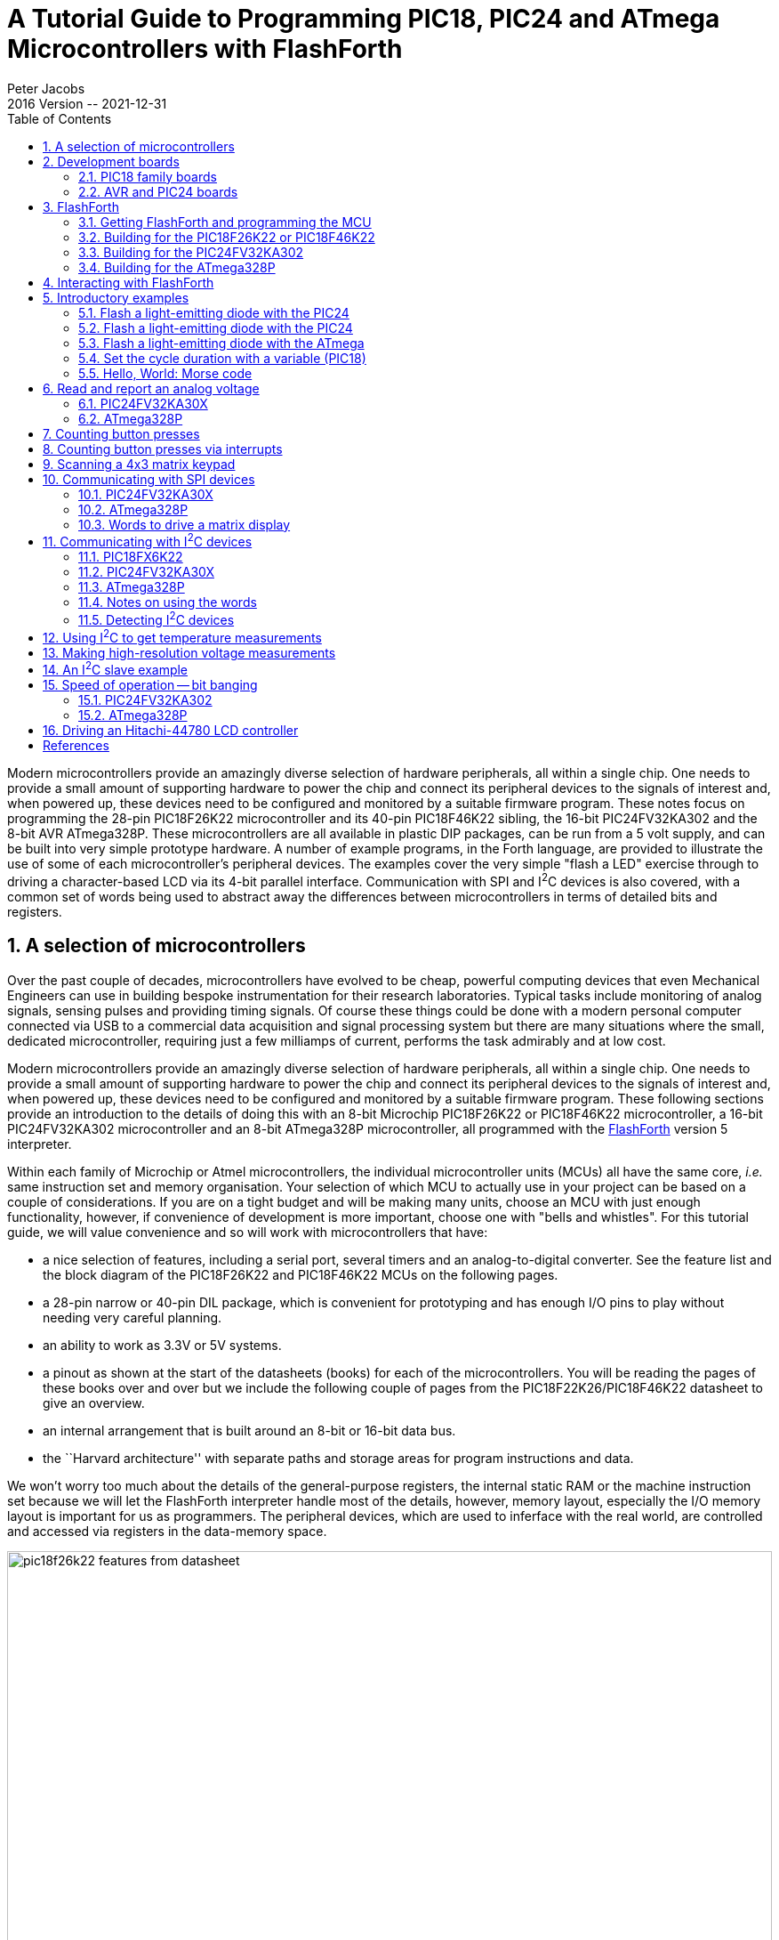 = A Tutorial Guide to Programming PIC18, PIC24 and ATmega Microcontrollers with FlashForth
Peter Jacobs
2016 Version -- 2021-12-31
:toc: right
:stylesheet: ./readthedocs.css
:sectnums:
:imagesdir: ../figs
:stem: latexmath
:eqnums:

:leveloffset: +1

Modern microcontrollers provide an amazingly diverse selection of hardware
peripherals, all within a single chip.
One needs to provide a small amount of supporting hardware to power the chip
and connect its peripheral devices to the signals of interest and, when powered up,
these devices need to be configured and monitored by a suitable firmware program.
These notes focus on programming the 28-pin PIC18F26K22 microcontroller and
its 40-pin PIC18F46K22 sibling, 
the 16-bit PIC24FV32KA302 and 
the 8-bit AVR ATmega328P.
These microcontrollers are all available in plastic DIP packages, 
can be run from a 5 volt supply,
and can be built into very simple prototype hardware.
A number of example programs, in the Forth language, are provided 
to illustrate the use of some of each microcontroller's peripheral devices.
The examples cover the very simple "flash a LED" exercise through to driving
a character-based LCD via its 4-bit parallel interface.
Communication with SPI and I^2^C devices is also covered, with a common set of words
being used to abstract away the differences between microcontrollers 
in terms of detailed bits and registers.

= A selection of microcontrollers

Over the past couple of decades, microcontrollers have evolved to be
cheap, powerful computing devices that even Mechanical Engineers can 
use in building bespoke instrumentation for their research laboratories.
Typical tasks include monitoring of analog signals, sensing pulses and 
providing timing signals.
Of course these things could be done with a modern personal computer
connected via USB to a commercial data acquisition and signal processing system
but there are many situations where the small, dedicated microcontroller,
requiring just a few milliamps of current, performs the task admirably 
and at low cost.

Modern microcontrollers provide an amazingly diverse selection of hardware
peripherals, all within a single chip.
One needs to provide a small amount of supporting hardware to power the chip
and connect its peripheral devices to the signals of interest and, when powered up,
these devices need to be configured and monitored by a suitable firmware program.
These following sections provide an introduction to the details of doing this 
with an 8-bit Microchip PIC18F26K22 or PIC18F46K22 microcontroller, 
a 16-bit PIC24FV32KA302 microcontroller
and an 8-bit ATmega328P microcontroller, 
all programmed with the https://flashforth.com)[FlashForth] version 5 interpreter.

Within each family of Microchip or Atmel microcontrollers, 
the individual microcontroller units (MCUs) all have the same core, 
_i.e._ same instruction set and memory organisation.
Your selection of which MCU to actually use in your project can be based on
a couple of considerations.
If you are on a tight budget and will be making many units, 
choose an MCU with just enough functionality, however,
if convenience of development is more important, 
choose one with "bells and whistles". 
For this tutorial guide, we will value convenience and so 
will work with microcontrollers that have:

* a nice selection of features, including a serial port, 
  several timers and an analog-to-digital converter.
  See the feature list and the block diagram of the PIC18F26K22 and 
  PIC18F46K22 MCUs on the following pages.

* a 28-pin narrow or 40-pin DIL package, which is convenient for prototyping and
  has enough I/O pins to play without needing very careful planning.

* an ability to work as 3.3V or 5V systems.

* a pinout as shown at the start of the datasheets (books) for each of the microcontrollers.
  You will be reading the pages of these books over and over but we include 
  the following couple of pages from the PIC18F22K26/PIC18F46K22 datasheet to give an overview.

* an internal arrangement that is built around an 8-bit or 16-bit data bus.

* the ``Harvard architecture'' with separate paths and storage areas for program 
  instructions and data.

We won't worry too much about the details of the general-purpose registers,
the internal static RAM or the machine instruction set because we will let
the FlashForth interpreter handle most of the details, however, 
memory layout, especially the I/O memory layout is important for us as programmers.
The peripheral devices, which are used to inferface with the real world,
are controlled and accessed via registers in the data-memory space.

.Features page from the PIC18F26K22 data sheet.
[#features-of-pic18f26k22]
image::pic18f26k22-features-from-datasheet.svg[width=100%]

.Block diagram of the PIC18F26K22 microcontroller.
[#block-diagram-pic18f26k22]
image::pic18f26k22-block-diagram-from-datasheet.svg[width=100%]


# Development boards

This tutorial is based around simple support hardware for each of the microcontrollers.
If you don't want to do your own soldering, there are easy-to-buy demonstration boards 
available as a convenient way to get your hardware up and going.
If you are a student of mechatroncis, however, you must eventually design and build your own hardware.  
The strip-board versions are aimed at you.

## PIC18 family boards

Here is a picture of PICDEM 2 PLUS with PIC18F46K22-I/P in the 40-pin socket (U1)
and running the LCD, as described in a later section.
We'll make use of the serial RS-232 interface (MAX232ACPA, U3) 
to both program Forth application and to communicate with running applications.
Other conveniences include on-board LEDs, switches, a potentiometer (RA0) 
and I^2^C devices, such as a TC74 temperature sensor (U5), just below the MCU
and a 24LC256 serial EEPROM (U4).
Initial programming of the FlashForth system into the MCU can be done via jack J5 
(labelled ICD in the lower left of the photograph)
with a Microchip MPLAB-ICD3, PICkit3, or similar device programmer.

.A PICDEM2 board from Microchip with a PIC18F46K22-I/P microcontroller driving the LCD.
[#lcd-on-picdem2-board]
image::picdem2plus-with-46k22-flashforth-5.jpeg[width=100%]

If you want a homebrew system, 
you can build a minimal system on strip-board that works well.
One of the nice things about such a strip-board construction is that you can
easily continue construction of your bespoke project on the board and,
with careful construction, your prototype can provide years of reliable service. 

.A minimal PIC18F26K22 system build on strip-board.
[#minimal-pic18f26k22-board]
image::pic18f26k22-demo-board-with-regulator-board-2014.jpeg[width=100%]

Here is a detailed view of the home-made demo board with PIC18F26K22 in place.
This board is suitable for the exercises in this guide.
A separate regulator board is to the left and a current-limited supply provides the 
input power.
The board is simple to make by hand, with header pins for the reset switch 
and connections to the LEDs.
The 4-pin header in the foreground provides an I^2^C connection.
The ICSP header is only needed to program FlashForth into the MCU, initially.
All communication with the host PC is then via the TTL-level serial header (labelled FTDI-232) 
at the right.
Beyond the minimum required to get the microcontroller to function, 
we have current-limiting resistors and header pins on most of the MCU's I/O pins.
This arrangement is convenient for exercises such as interfacing to the 4x3 matrix keypad
discussed in a later section.

The schematic diagram of this home-brew board is shown on the following page.
Note that there is no crystal oscillator on the board; the internal oscillator is 
sufficiently accurate for asynchronous serial port communication.
Note, also, the 1k resistors in the TX and RX nets.  
These limit the current going through the microcontroller pin-protection diodes
in the situation where the microcontroller board is unpowered and the FTDI-232 cable
is still plugged in to your PC.
This will happen at some point and, without the current-limiting resistors, the FTDI cable
will power the microcontroller, probably poorly.

.A schematic diagram of the minimal board for the PIC18F26K22.
[#schematic-pic18f26k22]
image::demo-board-schematic-26k22.svg[width=100%]

## AVR and PIC24 boards

The Eleven from Freetronics, shown in the left half of the following photograph,
is an Arduino-compatible board carrying an ATmega328P microcontroller.
This is a convenient piece of hardware with many prototype-friendly boards 
available to plug into the headers around the periphery of the board.
Although these boards come with the Arduino bootloader preprogrammed into the 
ATmega328 microcontroller, the standard AVR 6-pin programming header on the
right-hand end of the board (in the photo) can be used to reprogram the microcontroller
with the FlashForth interpreter.
Power and serial port access is through the USB connector at the left.

If you want an almost-no-solder option for prototyping with the PIC24FV32KA302, 
Microchip provide the Microstick 5V for PIC24K-series.
As shown in the following photograph, this is convenient in that it includes 
a programmer on-board and can be plugged into a bread-board.
The power supply and flash programming access is provided through the USB connector 
on the left of the board while the serial port connection is via the 6-pin connector 
on the right-end of the board.

[#eleven-and-microstick]
image::eleven-and-microstick-boards-2014.jpeg[width=100%]

Building a minimal board, by hand, for any of these processors is fairly easy and 
strip-board versions for each is shown in the following photograph.
The left-hand board is for the PIC18F26K22, before all of the extra protection resistors
were added.  In this state, FlashForth can already be used on this board for nearly all 
of the exercises in the following sections.
Schematic diagrams for the PIC24 and AVR microcontrollers are shown on the following pages.

[#home_built_minimal_boards]
image::home-built-minimal-boards-2014.jpeg[width=100%]

Each of the boards has headers for (1) power, (2) in-circuit serial programming, 
(3) I^2^C communication and
(4) TTL-level-232 serial communication.
The ATmega328 board on the right has a few more protection resistors installed and has
an 16\,MHz crystal because serial-port communication was found to be unreliable using the internal oscillator.

[#schematic_328]
image::demo-board-schematic-328.svg[width=100%]

[#schematic_32ka302]
image::demo-board-schematic-32ka302.svg[width=100%]


# FlashForth

Forth is a word-based language, in which the data stack is made available to the programmer
for temporary storage and the passing of parameters to functions.
Everything is either a number or a word.
Numbers are pushed onto the stack and words invoke functions.
The language is simple enough to parse that full, interactive Forth systems may be implemented 
with few (memory) resources.
Forth systems may be implemented in a few kilobytes of program memory and a few hundred bytes
of data memory such that it is feasible to provide the convenience of a fully interactive
program development on very small microcontrollers.

The classic beginners book by Brodie^<<brodie_1987,1>>^ is available online,
as is Pelc's more recent book^<<pelc_2011,3>>^.
A more detailed reference is published by Forth Inc^<<conklin_2007,2>>^.
These books are biased toward Forth running on a personal computer rather than on
a microcontroller, however, they are a good place to start your reading. 
For an introductory document that is specific to FlashForth, 
see the companion document, Elements of FlashForth 5.

https://flashforth.com[FlashForth] for the PIC18, PIC24 and ATmega families of microcontrollers 
is a full interpreter and compiler that runs entirely on the microcontroller.
It is a 16-bit Forth with a byte-addressable memory space.
Even though there are distinct memory types (RAM, EEPROM and Flash) and 
separate busses for data and program memory in these Harvard-architecture
microcontrollers, FlashForth unifies them into a single 64kB memory.

Above working in assembler, FlashForth does use some resources, both memory and compute cycles, 
but it provides such a nice, interactive environment that these costs are usually returned 
in convenience while tinkering with your hardware.
Forth programs are very compact so you will have less code to maintain in the long run.
The interpreter can also be available to the end user of your instrument, possibly
for making parameter adjustments or for making the hardware versatile by having a 
collection of application functions present simultaneously in the firmware, 
with the user selecting the required function as they wish.


## Getting FlashForth and programming the MCU

FlashForth is written in assembler, with one program source for each of 
the microcontroller families and a number of Forth text files to augment the
core interpreter.
The source code can be downloaded from SourceForge at the URL
http://sourceforge.net/projects/flashforth/
There, you will see that you can get a packaged release or you can clone the git repository.

To build from this source, you will need to start up your integrated development environment 
(be it MPLAB, MPLAB-X or AVR Studio), open the program source and config files in this IDE 
and edit the config file(s) to match your selection of oscillator.
There are other options to customize but the choice of oscillator is the main one.
The machine code can then be assembled and programmed into your microcontroller with 
a suitable device programmer (PICkit3, ICD3, STK500, AVRISP MkII, ...).
Once programmed with FlashForth, and mounted in a board that provides power and serial
communications as described in the previous section, you will be ready to interact with
FlashForth via a serial terminal or shell.

## Building for the PIC18F26K22 or PIC18F46K22

For our minimal system with either the PIC18F26K22 or PIC18F46K22 microcontroller,
we elect to use the internal (16 MHz) oscillator multiplied by 4 by the PLL.
Within the `MPLAB-X` development environment, 
we started a new standalone project to build our FlashForth program
that will use the microcontroller's UART serial port as the OPERATOR communications channel.
Following the prompt screens, we selected a specific processor (PIC18F26K22), 
our hardware tool (ICD3), and the compiler toolchain (mpasm).

To build the actual machine code that will be programmed into the flash memory
of the microcontroller,
it is sufficient to assemble the principal source file `ff-pic18.asm`
along with the configuration (or header) files 
`pic18f-main.cfg`, `pic18fxxxx.cfg`, `p18f2x4xk22.cfg`,
and use the linker script `FF_0000.lkr`.
The source file and config files can be found in the directory `pic18/src/`,
while the linker file is in `pic18/lkr/`.
There may be other configuration files already added to the project but you can ignore them.

We edited the processor-specific config file, `p18f2x4xk22.cfg`, writing `PLLCFG = ON` 
to have the PLL enabled (giving F~OSC~ = 64 MHz),
enable the watchdog timer with a 1:256 postscale (`WDTPS = 256`) 
to get approximately a 1 second time-out period,
and enable the external reset capability (`MCLRE = EXTMCLR`).
Being able to reset the microcontroller by bringing the `MCLR` pin low is something that
we find convenient when tinkering with new hardware.
We set the final line as +
`#define PLL ENABLE`

We needed to edit the \verb!pic18f-main.cfg! file only to set the system clock frequency
as `constant clock=d'64000000'`.
With this clock frequency, the microcontroller requires approximately 7 mA current while
the interpreter is running and waiting for input.

There are many other options for customizing the FlashForth program in this file,
however, the default parameters are fine for the first build of our minimal system.
To see your options for all of the configuration bits for your specific microcontroller, 
it is convenient to open the MPLAB-X view from the main menu:
`Window` -> `PIC Memory Views` -> `Configuration Bits`.

With the specific microcontroller selected for the project, the config file
`pic18fxxxx.cfg` will automatically select the appropriate MPLAB include file for 
the microcontroller, be it `p18f26k22.inc` for the 28-pin chip on the home-made board
or `p18f46k22.inc` for the 40-pin chip on the PICDEM 2 PLUS board.
If the build process complains of not being able to find the MCU-specific include file,
you may need to adjust the case-sensitivity of the assembler.
This check box can be found in the Project Properties dialog, 
under `General Options` for the `mpasmx` assembler, as shown in the following screen shot. 

image::MPLAB-X-mpasm-case-sensitivity.png[width=100%]

The following image shows the result of building in Microchip's MPLAB X IDE.
The lower left frame in the MPLAB-X window shows the MCU resources used.
With 426 bytes of SRAM used (another 3470 free) and 
8948 bytes of program memory used (56588 free),
For the PIC18F26K22 MCU, FlashForth occupies only about one-seventh of 
the microcontroller's program memory.
Most of the memory is available for your application.
For more details on the SRAM memory map, 
see the FlashForth 5 Quick Reference.
There, Mikael Nordman has provided a memory map that shows how
the SRAM memory is allocated within the FlashForth system. 

image::MPLAB-X-build-of-Flash-Forth-for-PIC18F26K22-2016.png[width=100%]

The final step is to program the FlashForth machine code into the flash memory of the microcontroller,
using whatever device programmer you happen to have plugged into your development system.
The Dashboard view in the screen shot above shows that we have seleted to use of the MPLAB ICD3.

## Building for the PIC24FV32KA302

Building for the 16-bit PIC24 family is similar process.
This time look for the source code files in the `pic24/` subdirectory.
There are fewer config files but you may need to customize the closest one for 
your particular processor.  
Here is the required text in the `p24fk_config.inc` file 
for our PIC24FV32KA302-I/SP microcontroller 
using its internal 8 MHz oscillator with 4X PLL
and installed on the home-made minimal board:

----
;;; Device memory sizes. Set according to your device.
;;; You can increase the addressable flash range be decreasing the addressable ram.
;;; Below is the setting for max amount of ram for PIC24FV32KA302
.equ FLASH_SIZE,     0x5800  ; Flash size in bytes without the high byte
                             ; See program memory size in the device datasheet.
.equ RAM_SIZE,       0x0800  ; Ram size in bytes
.equ EEPROM_SIZE,    0x0200  ; Eeprom size

; For some reason the normal config macros did not work
           .pushsection __FOSCSEL.sec, code
           .global __FOSCSEL
__FOSCSEL: .pword FNOSC_FRCPLL
           .popsection
; Start additions for FF Tutorial board with PIC24FV32KA30x
           .pushsection __FOSC.sec, code
           .global __FOSC
__FOSC:    .pword OSCIOFNC_OFF
           .popsection
           .pushsection __FICD.sec, code
           .global __FICD
__FICD:    .pword ICS_PGx2
           .popsection
; End additions	   

.equ FREQ_OSC, (8000000*4)	 ;Clock (Crystal)frequency (Hz)
----

Once programmed, FlashForth uses 542 of the microcontroller's 2048 bytes of SRAM and
4544 of the MCU's 11264 words of Flash memory.
This leaves most of the memory for your Forth application program.
Although this appears to be a lot less than that available in the PIC18F26K22 MCU,
this 16-bit MCU has lots of interesting hardware.
With instruction cycle frequency of 16 MHz and the interpreter waiting for input,
the current consumption is 7.5 mA, approximately the same as for the 8-bit PIC18F26K22. 


## Building for the ATmega328P

Assembling the FlashForth program within the AVR Studio IDE is fairly simple but
Mike Nordman has made life even simpler for users of Arduino-like hardware by providing
a prebuilt `.hex` file that can be programmed into the ATmega328P.
Here is the command for doing so with avrdude on a Linux PC.
----
$ sudo avrdude -p m328p -B 8.0 -c avrisp2 -P usb -e \
  -U efuse:w:0x07:m \
  -U hfuse:w:0xda:m \
  -U lfuse:w:0xff:m \
  -U flash:w:ff_uno.hex:i
----
The fuses are set to use the 16 MHz crystal on the Arduino-like board.


# Interacting with FlashForth

Principally, interaction with the programmed MCU is via the serial port.
For the PIC microcontrollers, settings are 38400 baud 8-bit, no parity, 1 stop bit, with
software (Xon/Xoff) flow control.
For the ATmega328P (as programmed above), the baud rate is 9600.

The FlashForth distribution includes a couple of shell programs that are 
programmed with some knowledge of the FlashForth interpreter. 
The `ff-shell.py` program is written in Python and allows interaction
with the microcontroller via a standard command shell.
It depends on a Python interpreter and the pyserial extension being installed on your PC.
The `ff-shell.tcl` is a GUI program that displays the interaction text in a dedicated window on your PC.
It requires the Tcl/Tk interpreter which is usually part of a Linux environment but it may be
installed on MS-Windows or MacOS as well.

The following images shows the `ff-shell.tcl` window just afer sending the content
of the `flash-led.txt` file to the PIC18F26K22.
The device name of `/dev/ttyUSB0` on the status line refers to the USB-to-serial interface 
that was plugged one of the PC's USB ports.
It is convenient to start the program with the command
----
$ sudo ./ff-shell.tcl 
----
If necessary, you can adjust the communication settings by typing new values into the entry boxes 
and pressing `Enter` to repoen the connection.

image::ff-shell-tcl-flash-led-pic18.png[width=100%]

As you type characters into the main text widget, `ff-shell.tcl` intercepts them and sends them, 
one at a time, via the serial port to the microcontroller.
As the microcontroller sends characters back, the program filters them and displays them in the text widget.
There is also a send-file capability that will send the text from the file
as fast as it can, without overwhelming the microcontroller.
The Python program `ff-shell.py` has a special command `#send` to start the equivalent process.

If you have sent the microcontroller off to do a repetitive task, such as flashing the LED indefinitely,
you can regain the interpreter's attention by sending a `Control-O` character.
The interpreter aborts the execution of the current word and does a software restart. 
After initialization, the interpreter announces that it is ready to begin.
Subsequently pressing `Enter` will get the `ok` response, as shown below.
The warm restart action is also available from the menu as `Micro` -> `Warm Restart`.

image::figs/ff-shell-tcl-control-O-pic18.png[width=100%]

We find `ff-shell.tcl` a very convenient interaction environment, however,
if you want to use a standard terminal program on Linux or MacOS, 


# Introductory examples

We begin with examples that demonstrate a small number of features of the MCU 
or of FlashForth.
Our interest will primarily be in driving the various peripherals of the MCU
rather than doing arithmetic or dealing with abstract data.

## Flash a light-emitting diode with the PIC24

The microcontroller version of the "Hello, World" program is typically a program that
flashes a single LED.
It will work on either of PIC18F microcontrollers mentioned previously and 
makes use of a digital input-output pin via the registers that control the IO port.
The manufacturer's datasheet has a very readable introduction to the IO ports.
Please read it.

// \code{}{../pic18/flash-led-pic18.txt}
----
-flash-led
marker -flash-led
$ff8a constant latb
$ff93 constant trisb
: init 1 trisb mclr ; \ want RB0 as output
: do_output latb c@ 1 xor latb c! ; \ toggle RB0 
: wait #500 ms ;
: main init begin do_output wait again ;
main 
----

Notes on this program:

* If the word `-flash-led` has been previously defined with the word marker, 
  line 1 resets the dictionary state and continues interpreting the file, 
  else the interpreter signals that it can't find the word and continues interpreting the file anyway.

* Line 2 records the state of the dictionary and defines the word `-flash-led`
  so that we can reset the dictionary to its state before the code was compiled, 
  simply by executing the word \verb!-flash-led!.

* Lines 3 and 4 define convenient names for the addresses of 
  the special function registers (SFRs) that control IO-port B.
  Note the literal hexadecimal notation with the `$` character.
  In the PIC18F family, the SFRs appear near the top of the 64k FlashForth memory space.

* Line 5 is a colon definition for the word \verb!init! that sets up the peripheral
  hardware.  
  Here, we set pin RB0 as output.
  The actual command that does the setting is `mclr`,
  which takes a bit-mask (00000001) and a register address (`$ff93`)
  and then clears the register's bits that have been set in the mask.
  Note the comment starting with the backslash character. 
  Although the comment text is sent to the MCU, it is ignored.
  Note, also, the spaces delimiting words.  That spaces after the colon and
  around the semicolon are important.

* Line 6 is the definition that does the work of fiddling the LED pin.
  We fetch the byte from the port B latch, toggle bit 0 and 
  store the resulting byte back into the port B latch.

* Line 7 defines a word to pause for 500 milliseconds.
  Note the `#` character for a literal decimal integer.

* Line 8 defines the "top-level" coordination word, which we have named
  `main`, following the C-programming convention.
  After initializing the relevant hardware, it unconditionally loops, doing the output
  operation and waiting, each pass.

* Line 9 invokes the `main` word and runs the application.
  Pressing the `Reset` button will trigger a hardware restart,
  kill the application and put the MCU back into a state of listening to the serial port.
  Invoking a warm restart by typing `Control-O` or selecting the `Warm Restart` 
  menu action in `ff-shell.tcl` may be a more convenient way to stop the application.
  Typing `main`, followed by `Enter` will restart the application.

Instead of going to the bother of tinkering with the MCU IO Port, 
we could have taken a short-cut and used the string writing capability 
of Forth to write a short version that was closer the the operation of
typical Hello World programs.

// \code{}{../src/short-hello-world.txt}
----
: greet-me ." Hello World" ;
greet-me
----

Before going on to more examples, it is good to know about the word `empty`.
This word will reset the dictionary and all of the allotted-memory pointers.
Because FlashForth does not allow you to redefine words that are already in the dictionary,
later examples that use the same names for their word definitions, 
may not compile without complaint if you don't clean up after each exercise.

## Flash a light-emitting diode with the PIC24

// \code{}{../pic24/flash-led.txt}
----
-flash-led
marker -flash-led
$02c8 constant trisb
$02cc constant latb
1 #15 lshift constant bit15
: init bit15 trisb mclr ; \ set pin as output
: do_output latb @ bit15 xor latb ! ; \ toggle the bit
: main init begin do_output #500 ms again ;
main
----

Notes on this program:

* This program for the 16-bit microcontroller is essentially the same as that
  for the 8-bit MCU, with different addresses for the port-control registers, of course.
  In the PIC24/dsPIC30/dsPIC33 version of FlashForth, the special function registers appear
  in the lowest 2k bytes of memory.
* On line 5, we compute the bit pattern for selecting the MCU pin rather than writing it explicitly.
  We start with a 1 in the least-significant bit of the 16-bit word and then shift it left 15 places,
  to produce the binary value `%1000000000000000`
* On line 7, we use 16-bit fetch `@` and store `!` operations because the
  special function registers for controlling the hardware on this microcontroller are 16 bits wide.

## Flash a light-emitting diode with the ATmega

// \code{}{../avr8/flash-led-avr.txt}
----
-flash-led-avr
marker -flash-led-avr
\ PB5 is Arduino digital pin 13.
\ There is a LED attached to this pin on the Freetronics Eleven.
 
$0024 constant ddrb
$0025 constant portb
1 #5 lshift constant bit5

: init bit5 ddrb mset ; \ set pin as output
: do_output portb c@ bit5 xor portb c! ; \ toggle the bit
: main init begin do_output #500 ms again ;

main
----

Notes on this program:

* Again, except for the specific registers and bits, 
  this program is the same as for the other MCUs.
  As for other high-level languages, we no longer have to think
  about the specific machine architecture (usually).
* Because we are using load and store instructions, 
  the special function registers start at address `$20`.


## Set the cycle duration with a variable (PIC18)

We enhance the initial demonstration by making the waiting period setable.
Because of the interactive FlashForth environment, 
the extra programming effort required is tiny.
The appearance of the code, however, looks a bit different because we have 
laid out the colon definitions in a different style and have included 
more comments.

// \code{}{../pic18/flash-led-var.txt}
----
-flash-led-var
marker -flash-led-var
\ Flash a LED attached to pin RB0.

$ff8a constant latb
$ff93 constant trisb
variable ms_count \ use this for setting wait period.

: init ( -- )
  1 trisb mclr  \ want RB0 as output
;

: do_output ( -- )
  latb c@ 1 xor latb c!  \ toggle RB0
; 

: wait ( -- )
  ms_count @ ms
;

: main ( n -- )
  ms_count !  \ store for later use in wait
  init
  begin
    do_output
    wait
  again
;

#500 main  \ exercise the application
----

Notes on this program:

* If the file has been sent earlier defining the application's words,
  line 1 resets the state of the dictionary to forget those previous definitions. 
  This makes it fairly convenient to have the source code open in an editing window
  (say, using `emacs`) and to simply reprogram the MCU by resending the file
  (with the `Send-File` menu item in `ff-shell.tcl`). 

* Line 7 defines a 16-bit variable `ms_count`.

* Line 30 leaves the wait period on the stack before invoking the `main` word.

* On each pass through the `wait` word, the 16-bit value is fetched from

* `ms_count` and is used to determine the duration of the pause.


## Hello, World: Morse code

Staying with the minimal hardware of just a single LED attached to pin RB0 
on the PIC18F26K22 or PIC18F46K22, 
we can make a proper "Hello World" application.
The following program makes use of Forth's colon definitions so that we can 
spell the message directly in source code and 
have the MCU communicate that message in Morse code.

// \code{}{../pic18/hello-world.txt}
----
-hello-world
marker -hello-world
\ Flash a LED attached to pin RB0, sending a message in Morse-code.

$ff8a constant latb
$ff93 constant trisb
variable ms_count \ determines the timing.

: init ( -- )
  1 trisb mclr  \ want RB0 as output
  1 latb mclr   \ initial state is off
;

: led_on 1 latb mset ;
: led_off 1 latb mclr ;
: gap ms_count @ ms ; \ pause period
: gap2 gap gap ;
: dit led_on gap led_off gap2 ;
: dah led_on gap2 led_off gap2 ;

\ Have looked up the ARRL CW list for the following letters.
: H dit dit dit dit ;
: e dit ;
: l dit dit ;
: o dah dah dah ;
: W dit dah dah ;
: r dit dah dit ;
: d dah dit dit ;

: greet ( -- )
  H e l l o  gap  W o r l d  gap2
;

: main ( n -- )
  ms_count !  \ store for later use in gap
  init
  begin
    greet
  again
;

#100 main  \ exercise the application
----


# Read and report an analog voltage

## PIC24FV32KA30X

## ATmega328P

# Counting button presses

# Counting button presses via interrupts

# Scanning a 4x3 matrix keypad

# Communicating with SPI devices

## PIC24FV32KA30X

## ATmega328P

## Words to drive a matrix display

# Communicating with I^2^C devices

## PIC18FX6K22

## PIC24FV32KA30X

## ATmega328P

## Notes on using the words

## Detecting I^2^C devices

# Using I^2^C to get temperature measurements

# Making high-resolution voltage measurements

# An I^2^C slave example

# Speed of operation -- bit banging

## PIC24FV32KA302

## ATmega328P

# Driving an Hitachi-44780 LCD controller

[bibliography]
= References

* [[[brodie_1987,1]]] Brodie, L. and Forth Inc. (1987) Starting Forth: An introduction to the Forth Language and operating system for beginners and professionals, 2nd Ed. _Prentice Hall_  ISBN 0-13-843079-9. Also, updated and online http://home.iae.nl/users/mhx/sf.html and the official online version http://www.forth.com/starting-forth/

* [[[conklin_2007,2]]] Conklin, E. K. and Rather, E. D. (2007) Forth Programmer's Handbook, 3rd Ed. _Forth Inc._ ISBN 1-4196-7549-4

* [[[pelc_2011,3]]] Pelc, S. (2011). Programming Forth. _Microprocessor Engineering Limited_, ISBN 978-0-9525310-5-0.  http://www.mpeforth.com/


